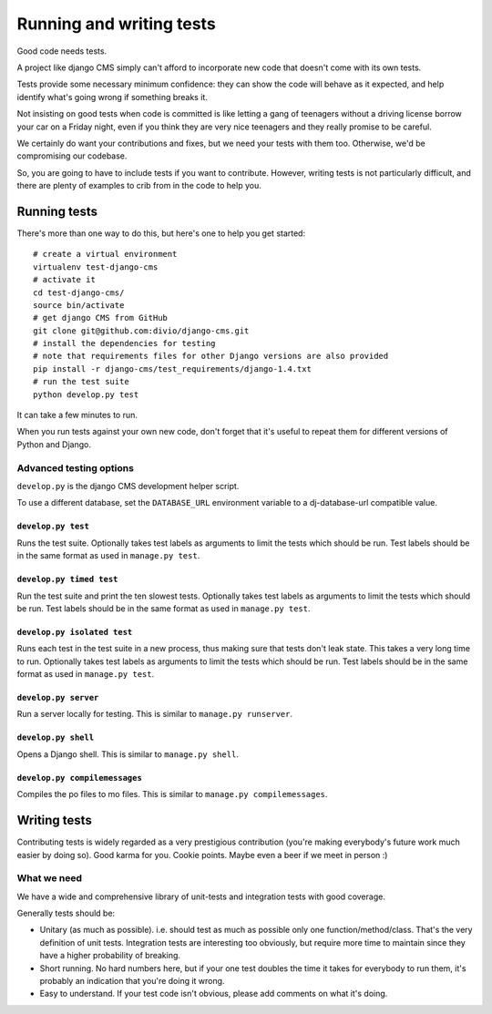 ..  _testing:

#########################
Running and writing tests
#########################

Good code needs tests. 

A project like django CMS simply can't afford to incorporate new code that
doesn't come with its own tests.

Tests provide some necessary minimum confidence: they can show the code will
behave as it expected, and help identify what's going wrong if something breaks
it.

Not insisting on good tests when code is committed is like letting a gang of
teenagers without a driving license borrow your car on a Friday night, even if
you think they are very nice teenagers and they really promise to be careful.

We certainly do want your contributions and fixes, but we need your tests with
them too. Otherwise, we'd be compromising our codebase.

So, you are going to have to include tests if you want to contribute. However,
writing tests is not particularly difficult, and there are plenty of examples to
crib from in the code to help you.

*************
Running tests
*************

There's more than one way to do this, but here's one to help you get started::

    # create a virtual environment
    virtualenv test-django-cms
    # activate it 
    cd test-django-cms/
    source bin/activate
    # get django CMS from GitHub
    git clone git@github.com:divio/django-cms.git
    # install the dependencies for testing
    # note that requirements files for other Django versions are also provided
    pip install -r django-cms/test_requirements/django-1.4.txt 
    # run the test suite
    python develop.py test

It can take a few minutes to run.

When you run tests against your own new code, don't forget that it's useful to
repeat them for different versions of Python and Django.

Advanced testing options
========================

``develop.py`` is the django CMS development helper script.

To use a different database, set the ``DATABASE_URL`` environment variable to a
dj-database-url compatible value.

.. program:: develop.py

.. option:: -h, --help

    Show help.

.. option:: --version

    Show CMS version.

.. option:: --user

    Specifies a custom user model to use for testing, the shell, or the server.  The name must be in the format <app name>.<model name>, and the custom app must reside in the cms.test_utils.projects module.


``develop.py test``
-------------------

.. program:: develop.py test

Runs the test suite. Optionally takes test labels as arguments to limit the tests which should be run.
Test labels should be in the same format as used in ``manage.py test``.

.. option:: --parallel

    Runs tests in parallel, using one worker process per available CPU core.

    Cannot be used together with :option:`develop.py test --failfast`.

    .. note::

        The output of the worker processes will be shown interleaved, which means that you'll get the
        results from each worker process individually, which might cause confusing output at the end of
        the test run.

.. option:: --failfast

    Stop running tests on the first failure or error.


``develop.py timed test``
-------------------------

.. program:: develop.py timed test

Run the test suite and print the ten slowest tests. Optionally takes test labels as arguments to limit the tests which should be run.
Test labels should be in the same format as used in ``manage.py test``.


``develop.py isolated test``
----------------------------

.. program:: develop.py isolated test

Runs each test in the test suite in a new process, thus making sure that tests don't leak state. This takes a
very long time to run. Optionally takes test labels as arguments to limit the tests which should be run.
Test labels should be in the same format as used in ``manage.py test``.

.. option:: --parallel

    Same as :option:`develop.py test --parallel`.


``develop.py server``
---------------------

.. program:: develop.py server

Run a server locally for testing. This is similar to ``manage.py runserver``.

.. option:: --port <port>

    Port to bind to. Defaults to 8000.

.. option:: --bind <bind>

    Interface to bind to. Defaults to 127.0.0.1.


``develop.py shell``
--------------------

.. program:: develop.py shell

Opens a Django shell. This is similar to ``manage.py shell``.


``develop.py compilemessages``
------------------------------

.. program:: develop.py compilemessages

Compiles the po files to mo files. This is similar to ``manage.py compilemessages``.


*************
Writing tests
*************

Contributing tests is widely regarded as a very prestigious contribution (you're
making everybody's future work much easier by doing so). Good karma for you.
Cookie points. Maybe even a beer if we meet in person :)

What we need
============

We have a wide and comprehensive library of unit-tests and integration tests
with good coverage. 

Generally tests should be:

* Unitary (as much as possible). i.e. should test as much as possible only one
  function/method/class. That's the very definition of unit tests. Integration
  tests are interesting too obviously, but require more time to maintain since
  they have a higher probability of breaking.
* Short running. No hard numbers here, but if your one test doubles the time it
  takes for everybody to run them, it's probably an indication that you're doing
  it wrong.
* Easy to understand. If your test code isn't obvious, please add comments on
  what it's doing.
  